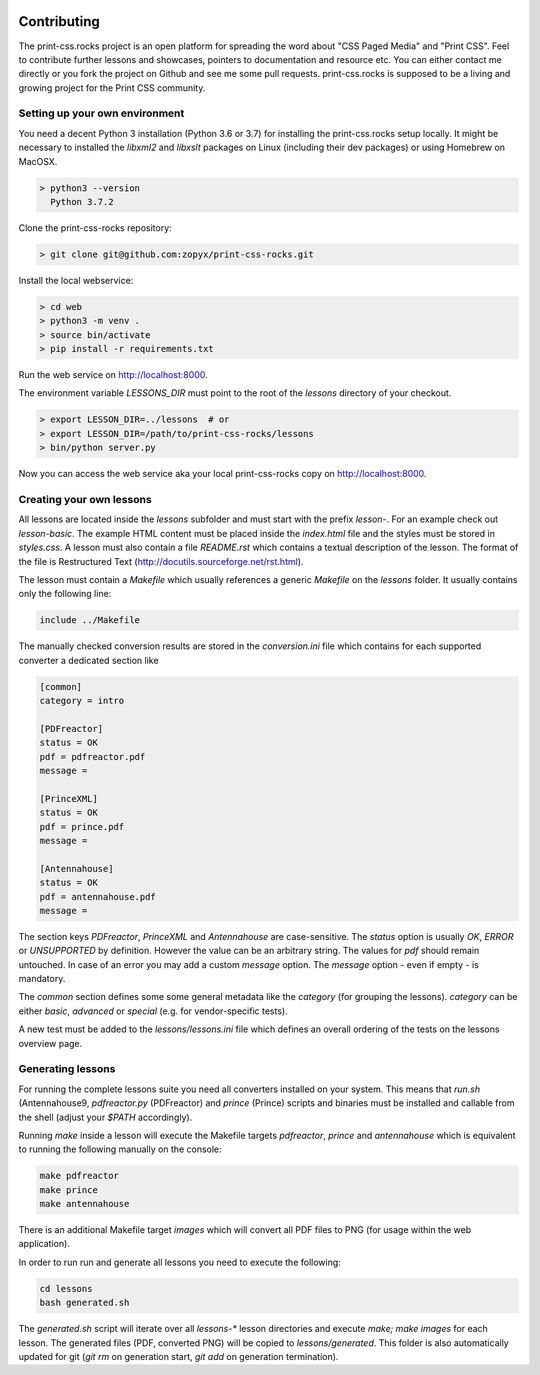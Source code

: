 .. image:: /static/pixel.png
    :class: one-pixel

Contributing
============

The print-css.rocks project is an open platform for spreading the word about
"CSS Paged Media" and "Print CSS". Feel to contribute further lessons and
showcases, pointers to documentation and resource etc.  You can either contact
me directly or you fork the project on Github and see me some pull requests.
print-css.rocks is supposed to be a living and growing project for the Print
CSS community.

Setting up your own environment
-------------------------------

You need a decent Python 3 installation (Python 3.6 or 3.7) for installing the print-css.rocks setup
locally. It might be necessary to installed the `libxml2` and `libxslt` packages on Linux (including
their dev packages) or using Homebrew on MacOSX.

.. code-block:: shell

    > python3 --version
      Python 3.7.2

Clone the print-css-rocks repository:

.. code-block:: shell

    > git clone git@github.com:zopyx/print-css-rocks.git

Install the local webservice:

.. code-block:: shell

    > cd web
    > python3 -m venv .
    > source bin/activate
    > pip install -r requirements.txt

Run the web service on http://localhost:8000.

The environment variable `LESSONS_DIR` must point to the root
of the `lessons` directory of your checkout.



.. code-block:: shell

    > export LESSON_DIR=../lessons  # or
    > export LESSON_DIR=/path/to/print-css-rocks/lessons 
    > bin/python server.py

Now you can access the web service aka your local print-css-rocks copy  on
http://localhost:8000. 

Creating your own lessons
-------------------------

All lessons are located inside the `lessons` subfolder and must start with the prefix `lesson-`.
For an example check out `lesson-basic`. The example HTML content must be placed inside the `index.html` file
and the styles must be stored in `styles.css`. A lesson must also contain a file `README.rst` which contains a textual
description of the lesson. The format of the file is Restructured Text (http://docutils.sourceforge.net/rst.html).

The lesson must contain a `Makefile` which usually references a generic `Makefile` on the `lessons` folder. It usually contains
only the following line:

.. code-block::

   include ../Makefile

The manually checked conversion results are stored in the `conversion.ini` file
which contains for each supported converter a dedicated section like


.. code-block::


   [common]
   category = intro

   [PDFreactor]
   status = OK
   pdf = pdfreactor.pdf
   message =

   [PrinceXML]
   status = OK
   pdf = prince.pdf
   message =

   [Antennahouse]
   status = OK
   pdf = antennahouse.pdf
   message =

The section keys `PDFreactor`, `PrinceXML` and `Antennahouse` are
case-sensitive. The `status` option is usually `OK`, `ERROR` or `UNSUPPORTED`
by definition. However the value can be an arbitrary string. The values for `pdf` should
remain untouched. In case of an error you may add a custom `message` option. The `message`
option - even if empty - is mandatory.

The `common` section defines some some general metadata like the `category` (for grouping the lessons).
`category` can be either `basic`, `advanced` or `special` (e.g. for vendor-specific tests).

A new test must be added to the `lessons/lessons.ini` file which defines an
overall ordering of the tests on the lessons overview page.


Generating lessons
------------------

For running the complete lessons suite you need all converters installed on your system.
This means that `run.sh` (Antennahouse9, `pdfreactor.py` (PDFreactor) and `prince` (Prince)
scripts and binaries must be installed and callable from the shell (adjust your `$PATH` accordingly).

Running `make` inside a lesson will execute the Makefile targets `pdfreactor`, `prince` and `antennahouse` which
is equivalent to running the following manually on the console:

.. code-block::

    make pdfreactor
    make prince
    make antennahouse

There is an additional Makefile target `images` which will convert all PDF files to PNG (for usage within
the web application).

In order to run run and generate all lessons you need to execute the following:

.. code-block::

   cd lessons
   bash generated.sh

The `generated.sh` script will iterate over all `lessons-*` lesson directories and execute `make; make images` for each lesson.
The generated files (PDF, converted PNG) will be copied to `lessons/generated`. This folder is also automatically updated for git
(`git rm` on generation start, `git add` on generation termination).

